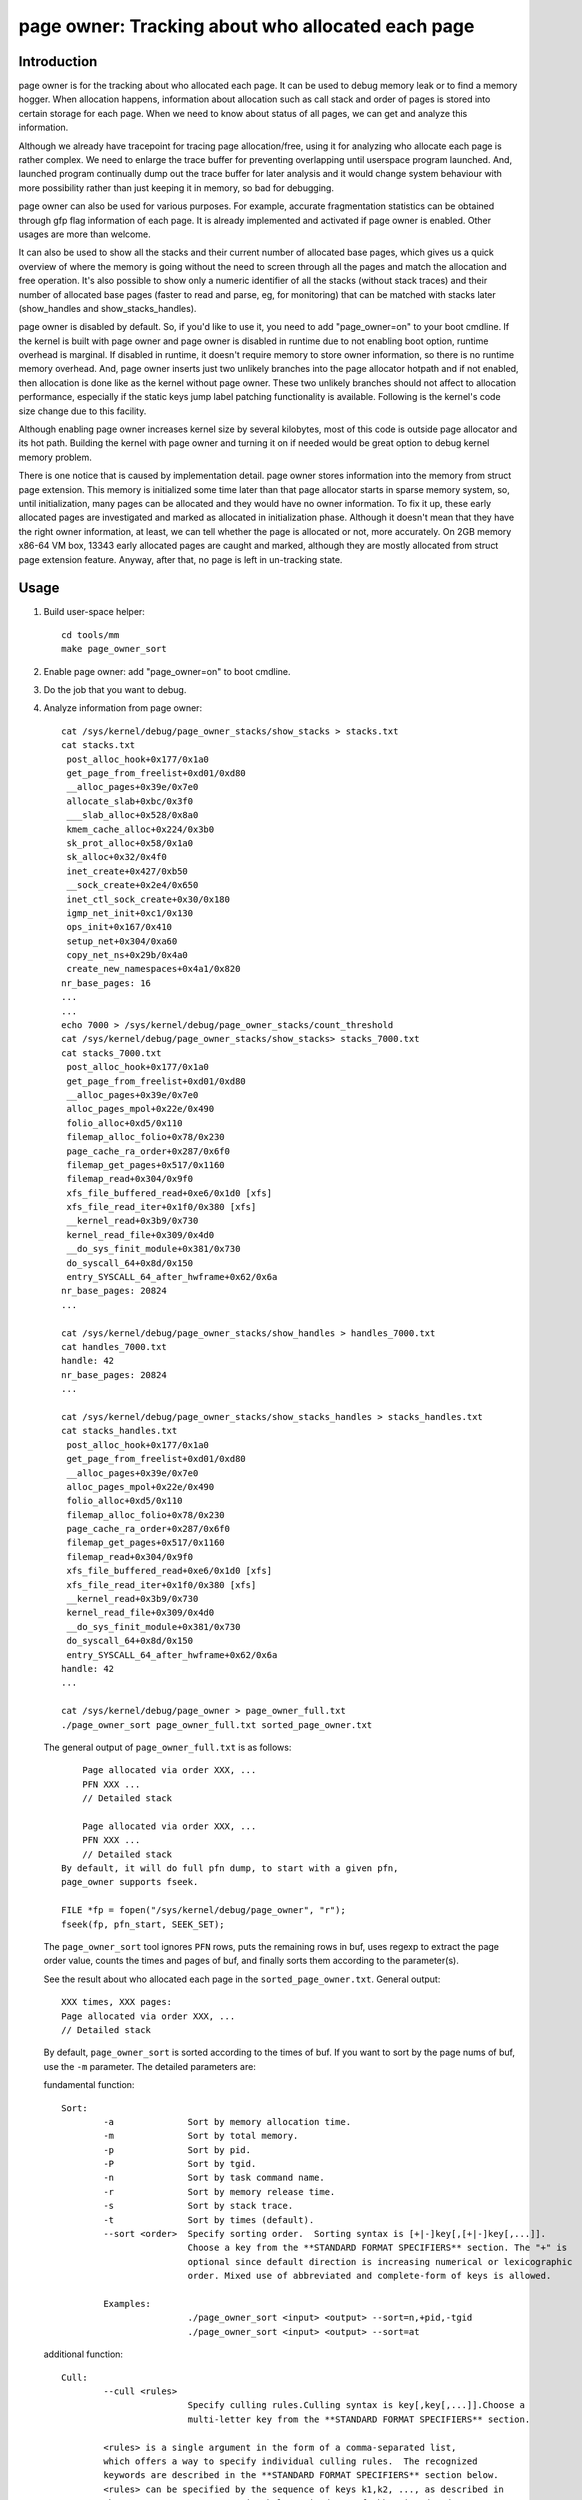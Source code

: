 ==================================================
page owner: Tracking about who allocated each page
==================================================

Introduction
============

page owner is for the tracking about who allocated each page.
It can be used to debug memory leak or to find a memory hogger.
When allocation happens, information about allocation such as call stack
and order of pages is stored into certain storage for each page.
When we need to know about status of all pages, we can get and analyze
this information.

Although we already have tracepoint for tracing page allocation/free,
using it for analyzing who allocate each page is rather complex. We need
to enlarge the trace buffer for preventing overlapping until userspace
program launched. And, launched program continually dump out the trace
buffer for later analysis and it would change system behaviour with more
possibility rather than just keeping it in memory, so bad for debugging.

page owner can also be used for various purposes. For example, accurate
fragmentation statistics can be obtained through gfp flag information of
each page. It is already implemented and activated if page owner is
enabled. Other usages are more than welcome.

It can also be used to show all the stacks and their current number of
allocated base pages, which gives us a quick overview of where the memory
is going without the need to screen through all the pages and match the
allocation and free operation. It's also possible to show only a numeric
identifier of all the stacks (without stack traces) and their number of
allocated base pages (faster to read and parse, eg, for monitoring) that
can be matched with stacks later (show_handles and show_stacks_handles).

page owner is disabled by default. So, if you'd like to use it, you need
to add "page_owner=on" to your boot cmdline. If the kernel is built
with page owner and page owner is disabled in runtime due to not enabling
boot option, runtime overhead is marginal. If disabled in runtime, it
doesn't require memory to store owner information, so there is no runtime
memory overhead. And, page owner inserts just two unlikely branches into
the page allocator hotpath and if not enabled, then allocation is done
like as the kernel without page owner. These two unlikely branches should
not affect to allocation performance, especially if the static keys jump
label patching functionality is available. Following is the kernel's code
size change due to this facility.

Although enabling page owner increases kernel size by several kilobytes,
most of this code is outside page allocator and its hot path. Building
the kernel with page owner and turning it on if needed would be great
option to debug kernel memory problem.

There is one notice that is caused by implementation detail. page owner
stores information into the memory from struct page extension. This memory
is initialized some time later than that page allocator starts in sparse
memory system, so, until initialization, many pages can be allocated and
they would have no owner information. To fix it up, these early allocated
pages are investigated and marked as allocated in initialization phase.
Although it doesn't mean that they have the right owner information,
at least, we can tell whether the page is allocated or not,
more accurately. On 2GB memory x86-64 VM box, 13343 early allocated pages
are caught and marked, although they are mostly allocated from struct
page extension feature. Anyway, after that, no page is left in
un-tracking state.

Usage
=====

1) Build user-space helper::

	cd tools/mm
	make page_owner_sort

2) Enable page owner: add "page_owner=on" to boot cmdline.

3) Do the job that you want to debug.

4) Analyze information from page owner::

	cat /sys/kernel/debug/page_owner_stacks/show_stacks > stacks.txt
	cat stacks.txt
	 post_alloc_hook+0x177/0x1a0
	 get_page_from_freelist+0xd01/0xd80
	 __alloc_pages+0x39e/0x7e0
	 allocate_slab+0xbc/0x3f0
	 ___slab_alloc+0x528/0x8a0
	 kmem_cache_alloc+0x224/0x3b0
	 sk_prot_alloc+0x58/0x1a0
	 sk_alloc+0x32/0x4f0
	 inet_create+0x427/0xb50
	 __sock_create+0x2e4/0x650
	 inet_ctl_sock_create+0x30/0x180
	 igmp_net_init+0xc1/0x130
	 ops_init+0x167/0x410
	 setup_net+0x304/0xa60
	 copy_net_ns+0x29b/0x4a0
	 create_new_namespaces+0x4a1/0x820
	nr_base_pages: 16
	...
	...
	echo 7000 > /sys/kernel/debug/page_owner_stacks/count_threshold
	cat /sys/kernel/debug/page_owner_stacks/show_stacks> stacks_7000.txt
	cat stacks_7000.txt
	 post_alloc_hook+0x177/0x1a0
	 get_page_from_freelist+0xd01/0xd80
	 __alloc_pages+0x39e/0x7e0
	 alloc_pages_mpol+0x22e/0x490
	 folio_alloc+0xd5/0x110
	 filemap_alloc_folio+0x78/0x230
	 page_cache_ra_order+0x287/0x6f0
	 filemap_get_pages+0x517/0x1160
	 filemap_read+0x304/0x9f0
	 xfs_file_buffered_read+0xe6/0x1d0 [xfs]
	 xfs_file_read_iter+0x1f0/0x380 [xfs]
	 __kernel_read+0x3b9/0x730
	 kernel_read_file+0x309/0x4d0
	 __do_sys_finit_module+0x381/0x730
	 do_syscall_64+0x8d/0x150
	 entry_SYSCALL_64_after_hwframe+0x62/0x6a
	nr_base_pages: 20824
	...

	cat /sys/kernel/debug/page_owner_stacks/show_handles > handles_7000.txt
	cat handles_7000.txt
	handle: 42
	nr_base_pages: 20824
	...

	cat /sys/kernel/debug/page_owner_stacks/show_stacks_handles > stacks_handles.txt
	cat stacks_handles.txt
	 post_alloc_hook+0x177/0x1a0
	 get_page_from_freelist+0xd01/0xd80
	 __alloc_pages+0x39e/0x7e0
	 alloc_pages_mpol+0x22e/0x490
	 folio_alloc+0xd5/0x110
	 filemap_alloc_folio+0x78/0x230
	 page_cache_ra_order+0x287/0x6f0
	 filemap_get_pages+0x517/0x1160
	 filemap_read+0x304/0x9f0
	 xfs_file_buffered_read+0xe6/0x1d0 [xfs]
	 xfs_file_read_iter+0x1f0/0x380 [xfs]
	 __kernel_read+0x3b9/0x730
	 kernel_read_file+0x309/0x4d0
	 __do_sys_finit_module+0x381/0x730
	 do_syscall_64+0x8d/0x150
	 entry_SYSCALL_64_after_hwframe+0x62/0x6a
	handle: 42
	...

	cat /sys/kernel/debug/page_owner > page_owner_full.txt
	./page_owner_sort page_owner_full.txt sorted_page_owner.txt

   The general output of ``page_owner_full.txt`` is as follows::

	Page allocated via order XXX, ...
	PFN XXX ...
	// Detailed stack

	Page allocated via order XXX, ...
	PFN XXX ...
	// Detailed stack
    By default, it will do full pfn dump, to start with a given pfn,
    page_owner supports fseek.

    FILE *fp = fopen("/sys/kernel/debug/page_owner", "r");
    fseek(fp, pfn_start, SEEK_SET);

   The ``page_owner_sort`` tool ignores ``PFN`` rows, puts the remaining rows
   in buf, uses regexp to extract the page order value, counts the times
   and pages of buf, and finally sorts them according to the parameter(s).

   See the result about who allocated each page
   in the ``sorted_page_owner.txt``. General output::

	XXX times, XXX pages:
	Page allocated via order XXX, ...
	// Detailed stack

   By default, ``page_owner_sort`` is sorted according to the times of buf.
   If you want to sort by the page nums of buf, use the ``-m`` parameter.
   The detailed parameters are:

   fundamental function::

	Sort:
		-a		Sort by memory allocation time.
		-m		Sort by total memory.
		-p		Sort by pid.
		-P		Sort by tgid.
		-n		Sort by task command name.
		-r		Sort by memory release time.
		-s		Sort by stack trace.
		-t		Sort by times (default).
		--sort <order>	Specify sorting order.  Sorting syntax is [+|-]key[,[+|-]key[,...]].
				Choose a key from the **STANDARD FORMAT SPECIFIERS** section. The "+" is
				optional since default direction is increasing numerical or lexicographic
				order. Mixed use of abbreviated and complete-form of keys is allowed.

		Examples:
				./page_owner_sort <input> <output> --sort=n,+pid,-tgid
				./page_owner_sort <input> <output> --sort=at

   additional function::

	Cull:
		--cull <rules>
				Specify culling rules.Culling syntax is key[,key[,...]].Choose a
				multi-letter key from the **STANDARD FORMAT SPECIFIERS** section.

		<rules> is a single argument in the form of a comma-separated list,
		which offers a way to specify individual culling rules.  The recognized
		keywords are described in the **STANDARD FORMAT SPECIFIERS** section below.
		<rules> can be specified by the sequence of keys k1,k2, ..., as described in
		the STANDARD SORT KEYS section below. Mixed use of abbreviated and
		complete-form of keys is allowed.

		Examples:
				./page_owner_sort <input> <output> --cull=stacktrace
				./page_owner_sort <input> <output> --cull=st,pid,name
				./page_owner_sort <input> <output> --cull=n,f

	Filter:
		-f		Filter out the information of blocks whose memory has been released.

	Select:
		--pid <pidlist>		Select by pid. This selects the blocks whose process ID
					numbers appear in <pidlist>.
		--tgid <tgidlist>	Select by tgid. This selects the blocks whose thread
					group ID numbers appear in <tgidlist>.
		--name <cmdlist>	Select by task command name. This selects the blocks whose
					task command name appear in <cmdlist>.

		<pidlist>, <tgidlist>, <cmdlist> are single arguments in the form of a comma-separated list,
		which offers a way to specify individual selecting rules.


		Examples:
				./page_owner_sort <input> <output> --pid=1
				./page_owner_sort <input> <output> --tgid=1,2,3
				./page_owner_sort <input> <output> --name name1,name2

STANDARD FORMAT SPECIFIERS
==========================
::

  For --sort option:

	KEY		LONG		DESCRIPTION
	p		pid		process ID
	tg		tgid		thread group ID
	n		name		task command name
	st		stacktrace	stack trace of the page allocation
	T		txt		full text of block
	ft		free_ts		timestamp of the page when it was released
	at		alloc_ts	timestamp of the page when it was allocated
	ator		allocator	memory allocator for pages

  For --cull option:

	KEY		LONG		DESCRIPTION
	p		pid		process ID
	tg		tgid		thread group ID
	n		name		task command name
	f		free		whether the page has been released or not
	st		stacktrace	stack trace of the page allocation
	ator		allocator	memory allocator for pages
